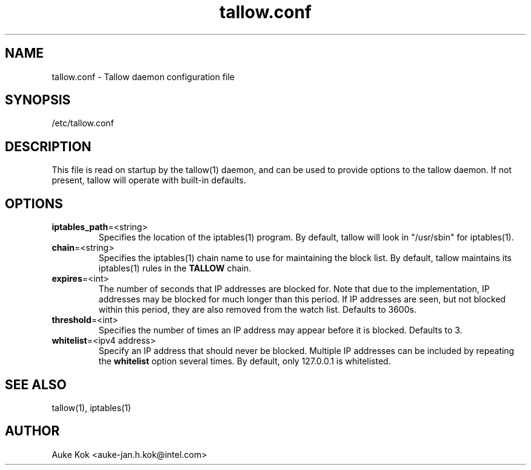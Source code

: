 .TH tallow.conf 5 "31 October 2012" ".5" "The tallow configuration file"
.SH NAME
tallow.conf \- Tallow daemon configuration file
.SH SYNOPSIS
/etc/tallow.conf
.SH DESCRIPTION
This file is read on startup by the tallow(1) daemon, and can
be used to provide options to the tallow daemon. If not present,
tallow will operate with built-in defaults.
.SH OPTIONS
.TP
\fBiptables_path\fR=\<string\>
Specifies the location of the iptables(1) program. By default,
tallow will look in "/usr/sbin" for iptables(1).
.TP
\fBchain\fR=\<string\>
Specifies the iptables(1) chain name to use for maintaining the
block list. By default, tallow maintains its iptables(1) rules
in the \fBTALLOW\fR chain.
.TP
\fBexpires\fR=\<int\>
The number of seconds that IP addresses are blocked for. Note that
due to the implementation, IP addresses may be blocked for much
longer than this period. If IP addresses are seen, but not
blocked within this period, they are also removed from the
watch list. Defaults to 3600s.
.TP
\fBthreshold\fR=\<int\>
Specifies the number of times an IP address may appear before it
is blocked. Defaults to 3.
.TP
\fBwhitelist\fR=\<ipv4 address\>
Specify an IP address that should never be blocked. Multiple IP
addresses can be included by repeating the \fBwhitelist\fR
option several times. By default, only 127.0.0.1 is whitelisted.
.SH SEE ALSO
tallow(1), iptables(1)
.SH AUTHOR
Auke Kok <auke-jan.h.kok@intel.com>
